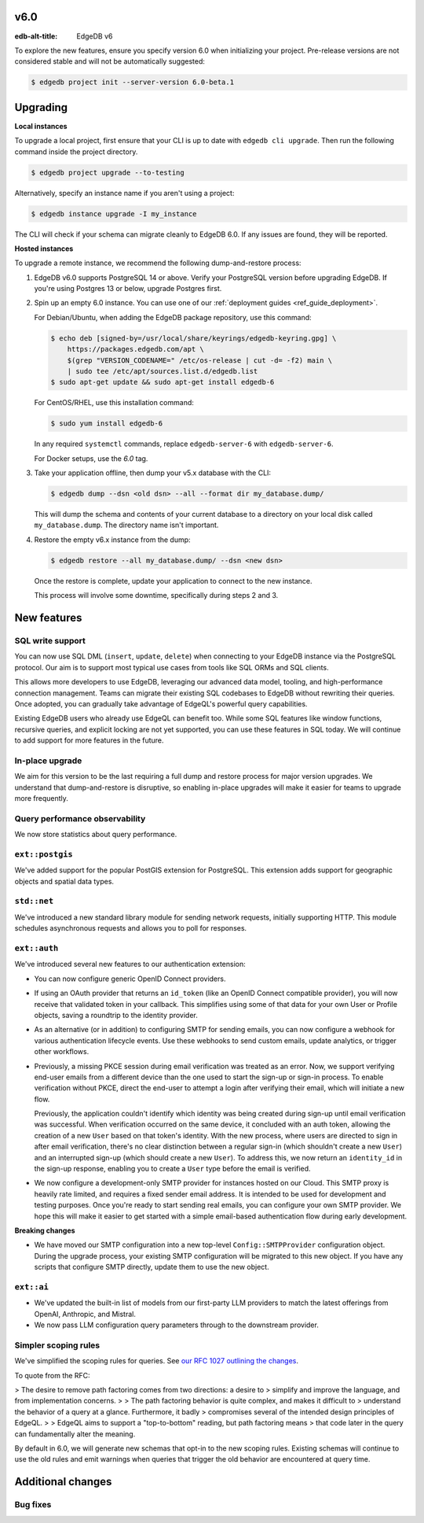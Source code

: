 v6.0
====

:edb-alt-title: EdgeDB v6

To explore the new features, ensure you specify version 6.0 when initializing
your project. Pre-release versions are not considered stable and will not be
automatically suggested:

.. code-block:: bash

  $ edgedb project init --server-version 6.0-beta.1


Upgrading
=========

**Local instances**

To upgrade a local project, first ensure that your CLI is up to date with
``edgedb cli upgrade``. Then run the following command inside the project
directory.

.. code-block:: bash

  $ edgedb project upgrade --to-testing

Alternatively, specify an instance name if you aren't using a project:

.. code-block:: bash

  $ edgedb instance upgrade -I my_instance

The CLI will check if your schema can migrate cleanly to EdgeDB 6.0. If any
issues are found, they will be reported.

**Hosted instances**

To upgrade a remote instance, we recommend the following dump-and-restore
process:

1. EdgeDB v6.0 supports PostgreSQL 14 or above. Verify your PostgreSQL version
   before upgrading EdgeDB. If you're using Postgres 13 or below, upgrade
   Postgres first.

2. Spin up an empty 6.0 instance. You can use one of our :ref:`deployment
   guides <ref_guide_deployment>`.

   For Debian/Ubuntu, when adding the EdgeDB package repository, use this
   command:

   .. code-block:: bash

       $ echo deb [signed-by=/usr/local/share/keyrings/edgedb-keyring.gpg] \
           https://packages.edgedb.com/apt \
           $(grep "VERSION_CODENAME=" /etc/os-release | cut -d= -f2) main \
           | sudo tee /etc/apt/sources.list.d/edgedb.list
       $ sudo apt-get update && sudo apt-get install edgedb-6

   For CentOS/RHEL, use this installation command:

   .. code-block:: bash

       $ sudo yum install edgedb-6

   In any required ``systemctl`` commands, replace ``edgedb-server-6`` with
   ``edgedb-server-6``.

   For Docker setups, use the `6.0` tag.

3. Take your application offline, then dump your v5.x database with the CLI:

   .. code-block:: bash

       $ edgedb dump --dsn <old dsn> --all --format dir my_database.dump/

   This will dump the schema and contents of your current database to a
   directory on your local disk called ``my_database.dump``. The directory name
   isn't important.

4. Restore the empty v6.x instance from the dump:

   .. code-block:: bash

       $ edgedb restore --all my_database.dump/ --dsn <new dsn>

   Once the restore is complete, update your application to connect to the new
   instance.

   This process will involve some downtime, specifically during steps 2 and 3.


New features
============

SQL write support
-----------------

You can now use SQL DML (``insert``, ``update``, ``delete``) when connecting to
your EdgeDB instance via the PostgreSQL protocol. Our aim is to support most
typical use cases from tools like SQL ORMs and SQL clients.

This allows more developers to use EdgeDB, leveraging our advanced data model,
tooling, and high-performance connection management. Teams can migrate their
existing SQL codebases to EdgeDB without rewriting their queries. Once adopted,
you can gradually take advantage of EdgeQL's powerful query capabilities.

Existing EdgeDB users who already use EdgeQL can benefit too. While some SQL
features like window functions, recursive queries, and explicit locking are not
yet supported, you can use these features in SQL today. We will continue to add
support for more features in the future.

In-place upgrade
----------------

We aim for this version to be the last requiring a full dump and restore
process for major version upgrades. We understand that dump-and-restore is
disruptive, so enabling in-place upgrades will make it easier for teams to
upgrade more frequently.

Query performance observability
-------------------------------

We now store statistics about query performance.

``ext::postgis``
----------------

We've added support for the popular PostGIS extension for PostgreSQL. This
extension adds support for geographic objects and spatial data types.

``std::net``
------------

We've introduced a new standard library module for sending network requests,
initially supporting HTTP. This module schedules asynchronous requests and
allows you to poll for responses.

``ext::auth``
-------------

We've introduced several new features to our authentication extension:

- You can now configure generic OpenID Connect providers.
- If using an OAuth provider that returns an ``id_token`` (like an OpenID
  Connect compatible provider), you will now receive that validated token in
  your callback. This simplifies using some of that data for your own User or
  Profile objects, saving a roundtrip to the identity provider.
- As an alternative (or in addition) to configuring SMTP for sending emails,
  you can now configure a webhook for various authentication lifecycle events.
  Use these webhooks to send custom emails, update analytics, or trigger other
  workflows.
- Previously, a missing PKCE session during email verification was treated as
  an error. Now, we support verifying end-user emails from a different device
  than the one used to start the sign-up or sign-in process. To enable
  verification without PKCE, direct the end-user to attempt a login after
  verifying their email, which will initiate a new flow.

  Previously, the application couldn't identify which identity was being
  created during sign-up until email verification was successful. When
  verification occurred on the same device, it concluded with an auth token,
  allowing the creation of a new ``User`` based on that token's identity. With
  the new process, where users are directed to sign in after email
  verification, there's no clear distinction between a regular sign-in (which
  shouldn't create a new ``User``) and an interrupted sign-up (which should
  create a new ``User``). To address this, we now return an ``identity_id`` in
  the sign-up response, enabling you to create a ``User`` type before the email
  is verified.
- We now configure a development-only SMTP provider for instances hosted on
  our Cloud. This SMTP proxy is heavily rate limited, and requires a fixed
  sender email address. It is intended to be used for development and testing
  purposes. Once you're ready to start sending real emails, you can configure
  your own SMTP provider. We hope this will make it easier to get started with
  a simple email-based authentication flow during early development.

**Breaking changes**

- We have moved our SMTP configuration into a new top-level
  ``Config::SMTPProvider`` configuration object. During the upgrade process,
  your existing SMTP configuration will be migrated to this new object. If you
  have any scripts that configure SMTP directly, update them to use the new
  object.

``ext::ai``
-----------

- We've updated the built-in list of models from our first-party LLM providers
  to match the latest offerings from OpenAI, Anthropic, and Mistral.
- We now pass LLM configuration query parameters through to the downstream
  provider.

Simpler scoping rules
---------------------

We've simplified the scoping rules for queries. See `our RFC 1027 outlining the
changes <https://github.com/edgedb/rfcs/blob/master/text/1027-no-factoring.rst>`_.

To quote from the RFC:

> The desire to remove path factoring comes from two directions: a desire to
> simplify and improve the language, and from implementation concerns.
>
> The path factoring behavior is quite complex, and makes it difficult to
> understand the behavior of a query at a glance. Furthermore, it badly
> compromises several of the intended design principles of EdgeQL.
>
> EdgeQL aims to support a "top-to-bottom" reading, but path factoring means
> that code later in the query can fundamentally alter the meaning.

By default in 6.0, we will generate new schemas that opt-in to the new scoping
rules. Existing schemas will continue to use the old rules and emit warnings
when queries that trigger the old behavior are encountered at query time.

Additional changes
==================


Bug fixes
---------
